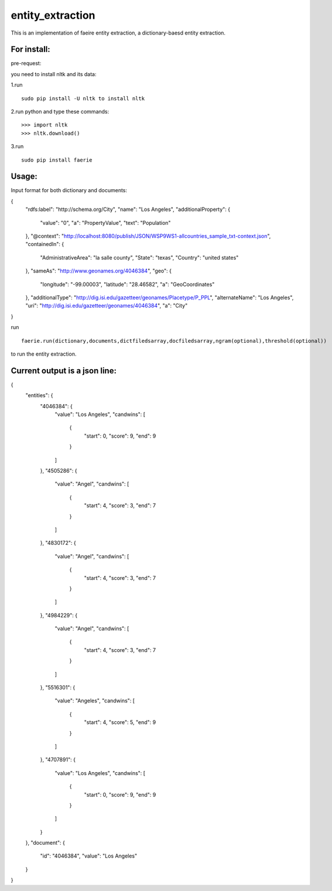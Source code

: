 ===================
entity_extraction
===================

This is an implementation of faeire entity extraction, a dictionary-baesd entity extraction.

---------------------
For install:
---------------------

pre-request:

you need to install nltk and its data:

1.run 
::
	sudo pip install -U nltk to install nltk

2.run python and type these commands:
::
	>>> import nltk
	>>> nltk.download()

3.run 
::
	sudo pip install faerie

--------------------
Usage:
--------------------

Input format for both dictionary and documents:

{
  "rdfs:label": "http://schema.org/City",
  "name": "Los Angeles",
  "additionalProperty": {
    "value": "0",
    "a": "PropertyValue",
    "text": "Population"
  },
  "@context": "http://localhost:8080/publish/JSON/WSP9WS1-allcountries_sample_txt-context.json",
  "containedIn": {
    "AdministrativeArea": "la salle county",
    "State": "texas",
    "Country": "united states"
  },
  "sameAs": "http://www.geonames.org/4046384",
  "geo": {
    "longitude": "-99.00003",
    "latitude": "28.46582",
    "a": "GeoCoordinates"
  },
  "additionalType": "http://dig.isi.edu/gazetteer/geonames/Placetype/P_PPL",
  "alternateName": "Los Angeles",
  "uri": "http://dig.isi.edu/gazetteer/geonames/4046384",
  "a": "City"
}

run 
::
	faerie.run(dictionary,documents,dictfiledsarray,docfiledsarray,ngram(optional),threshold(optional)) 
to run the entity extraction. 

-------------------------------------
Current output is a json line:
-------------------------------------

{
  "entities": {
    "4046384": {
      "value": "Los Angeles",
      "candwins": [
        {
          "start": 0,
          "score": 9,
          "end": 9
        }
      ]
    },
    "4505286": {
      "value": "Angel",
      "candwins": [
        {
          "start": 4,
          "score": 3,
          "end": 7
        }
      ]
    },
    "4830172": {
      "value": "Angel",
      "candwins": [
        {
          "start": 4,
          "score": 3,
          "end": 7
        }
      ]
    },
    "4984229": {
      "value": "Angel",
      "candwins": [
        {
          "start": 4,
          "score": 3,
          "end": 7
        }
      ]
    },
    "5516301": {
      "value": "Angeles",
      "candwins": [
        {
          "start": 4,
          "score": 5,
          "end": 9
        }
      ]
    },
    "4707891": {
      "value": "Los Angeles",
      "candwins": [
        {
          "start": 0,
          "score": 9,
          "end": 9
        }
      ]
    }
  },
  "document": {
    "id": "4046384",
    "value": "Los Angeles"
  }
}
